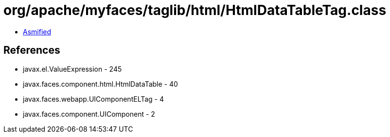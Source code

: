 = org/apache/myfaces/taglib/html/HtmlDataTableTag.class

 - link:HtmlDataTableTag-asmified.java[Asmified]

== References

 - javax.el.ValueExpression - 245
 - javax.faces.component.html.HtmlDataTable - 40
 - javax.faces.webapp.UIComponentELTag - 4
 - javax.faces.component.UIComponent - 2
